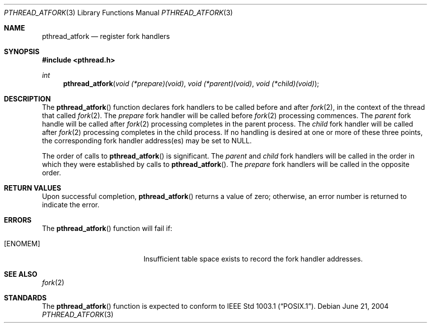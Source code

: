 .\"
.\" $OpenBSD: pthread_atfork.3,v 1.4 2005/10/30 03:37:34 brad Exp $
.\" $FreeBSD: src/share/man/man3/pthread_atfork.3,v 1.0 2004/06/21 15:59:00 xx Exp $
.\"
.Dd June 21, 2004
.Dt PTHREAD_ATFORK 3
.Os
.Sh NAME
.Nm pthread_atfork
.Nd register fork handlers
.Sh SYNOPSIS
.Fd #include <pthread.h>
.Pp
.Ft int
.Fn pthread_atfork "void (*prepare)(void)" "void (*parent)(void)" "void (*child)(void)"
.Sh DESCRIPTION
The
.Fn pthread_atfork
function declares fork handlers to be called before and after
.Xr fork 2 ,
in the context of the thread that called
.Xr fork 2 .
The
.Fa prepare
fork handler will be called before
.Xr fork 2
processing commences.
The
.Fa parent
fork handle will be called after
.Xr fork 2
processing completes in the parent process.
The
.Fa child
fork handler will be called after
.Xr fork 2
processing completes in the child process.
If no handling is desired at one or more of these three points, the
corresponding fork handler address(es) may be set to NULL.
.Pp
The order of calls to
.Fn pthread_atfork
is significant.
The
.Fa parent
and
.Fa child
fork handlers will be called in the order in which they were
established by calls to
.Fn pthread_atfork .
The
.Fa prepare
fork handlers will be called in the opposite order.
.Sh RETURN VALUES
Upon successful completion,
.Fn pthread_atfork
returns a value of zero; otherwise, an error number is returned
to indicate the error.
.Sh ERRORS
The
.Fn pthread_atfork
function will fail if:
.Bl -tag -width Er
.It Bq Er ENOMEM
Insufficient table space exists to record the fork handler addresses.
.El
.Sh SEE ALSO
.Xr fork 2
.Sh STANDARDS
The
.Fn pthread_atfork
function is expected to conform to
.St -p1003.1 .
